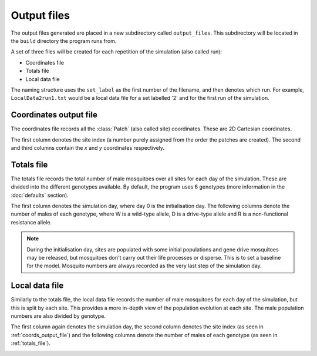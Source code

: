
Output files
============

The output files generated are placed in a new subdirectory called ``output_files``. This subdirectory will be located in the ``build`` directory the program runs from. 

A set of three files will be created for each repetition of the simulation (also called run):

- Coordinates file
- Totals file
- Local data file

The naming structure uses the ``set_label`` as the first number of the filename, and then denotes which run. For example, ``LocalData2run1.txt`` would be a local data file for a set labelled '2' and for the first run of the simulation.

.. _coords_output_file:

Coordinates output file
-----------------------

The coordinates file records all the :class:`Patch` (also called site) coordinates. These are 2D Cartesian coordinates.

The first column denotes the site index (a number purely assigned from the order the patches are created). 
The second and third columns contain the `x` and `y` coordinates respectively.

.. image:: ../images/output_coords.png
    :scale: 80 %

.. _totals_file:

Totals file
-----------

The totals file records the total number of male mosquitoes over all sites for each day of the simulation. These are divided into the different genotypes available. By default, the program uses 6 genotypes (more information in the :doc:`defaults` section).

The first column denotes the simulation day, where day 0 is the initialisation day. The following columns denote the number of males of each genotype, where W is a wild-type allele, D is a drive-type allele and R is a non-functional resistance allele. 

.. note::
    During the initialisation day, sites are populated with some initial populations and gene drive mosquitoes may be released, but mosquitoes don't carry out their life processes or disperse. This is to set a baseline for the model. Mosquito numbers are always recorded as the very last step of the simulation day.


.. image:: ../images/output_totals.png
    :scale: 80 %

Local data file
---------------

Similarly to the totals file, the local data file records the number of male mosquitoes for each day of the simulation, but this is split by each site. This provides a more in-depth view of the population evolution at each site. The male population numbers are also divided by genotype. 

The first column again denotes the simulation day, the second column denotes the site index (as seen in :ref:`coords_output_file`) and the following columns denote the number of males of each genotype (as seen in :ref:`totals_file`).

.. image:: ../images/output_local.png
    :scale: 80 %